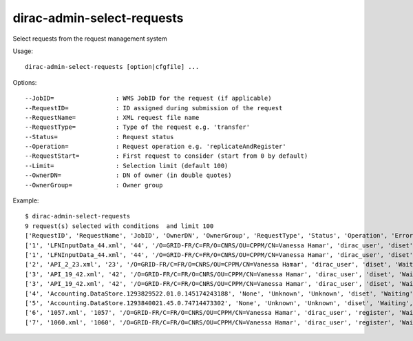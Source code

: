 ===========================
dirac-admin-select-requests
===========================

Select requests from the request management system

Usage::

  dirac-admin-select-requests [option|cfgfile] ...

Options::

  --JobID=                 : WMS JobID for the request (if applicable)
  --RequestID=             : ID assigned during submission of the request
  --RequestName=           : XML request file name
  --RequestType=           : Type of the request e.g. 'transfer'
  --Status=                : Request status
  --Operation=             : Request operation e.g. 'replicateAndRegister'
  --RequestStart=          : First request to consider (start from 0 by default)
  --Limit=                 : Selection limit (default 100)
  --OwnerDN=               : DN of owner (in double quotes)
  --OwnerGroup=            : Owner group

Example::

  $ dirac-admin-select-requests
  9 request(s) selected with conditions  and limit 100
  ['RequestID', 'RequestName', 'JobID', 'OwnerDN', 'OwnerGroup', 'RequestType', 'Status', 'Operation', 'Error', 'CreationTime', 'LastUpdateTime']
  ['1', 'LFNInputData_44.xml', '44', '/O=GRID-FR/C=FR/O=CNRS/OU=CPPM/CN=Vanessa Hamar', 'dirac_user', 'diset', 'Waiting', 'setJobStatusBulk', 'None',   '2010-12-08 22:27:07', '2010-12-08 22:27:08']
  ['1', 'LFNInputData_44.xml', '44', '/O=GRID-FR/C=FR/O=CNRS/OU=CPPM/CN=Vanessa Hamar', 'dirac_user', 'diset', 'Waiting', 'setJobParameters', 'None', '2010-12-08 22:27:07', '2010-12-08 22:27:08']
  ['2', 'API_2_23.xml', '23', '/O=GRID-FR/C=FR/O=CNRS/OU=CPPM/CN=Vanessa Hamar', 'dirac_user', 'diset', 'Waiting', 'setJobParameters', 'None', '2010-12-08 22:27:07', '2010-12-08 22:27:09']
  ['3', 'API_19_42.xml', '42', '/O=GRID-FR/C=FR/O=CNRS/OU=CPPM/CN=Vanessa Hamar', 'dirac_user', 'diset', 'Waiting', 'setJobStatusBulk', 'None', '2010-12-08 22:27:07', '2010-12-08 22:27:09']
  ['3', 'API_19_42.xml', '42', '/O=GRID-FR/C=FR/O=CNRS/OU=CPPM/CN=Vanessa Hamar', 'dirac_user', 'diset', 'Waiting', 'setJobParameters', 'None', '2010-12-08 22:27:07', '2010-12-08 22:27:09']
  ['4', 'Accounting.DataStore.1293829522.01.0.145174243188', 'None', 'Unknown', 'Unknown', 'diset', 'Waiting', 'commitRegisters', 'None', '2010-12-31 21:05:22', '2010-12-31 21:56:49']
  ['5', 'Accounting.DataStore.1293840021.45.0.74714473302', 'None', 'Unknown', 'Unknown', 'diset', 'Waiting', 'commitRegisters', 'None', '2011-01-01 00:00:21', '2011-01-01 00:05:39']
  ['6', '1057.xml', '1057', '/O=GRID-FR/C=FR/O=CNRS/OU=CPPM/CN=Vanessa Hamar', 'dirac_user', 'register', 'Waiting', 'registerFile', 'None', '2011-01-31 13:31:46', '2011-01-31 13:31:53']
  ['7', '1060.xml', '1060', '/O=GRID-FR/C=FR/O=CNRS/OU=CPPM/CN=Vanessa Hamar', 'dirac_user', 'register', 'Waiting', 'registerFile', 'None', '2011-01-31 13:42:33', '2011-01-31 13:42:36']

